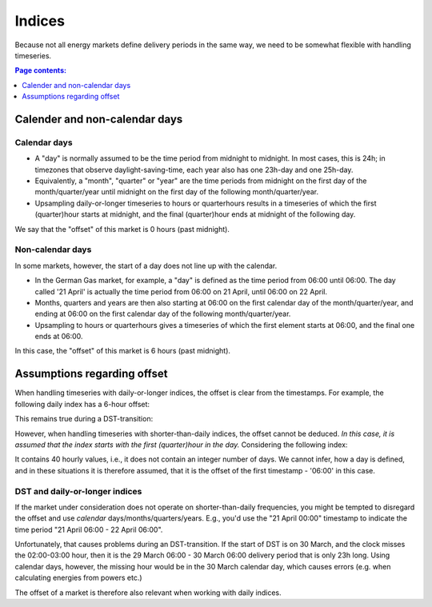 =======
Indices
=======
   
Because not all energy markets define delivery periods in the same way, we need to be somewhat flexible with handling timeseries.

.. contents:: Page contents:
   :depth: 1
   :local:

------------------------------
Calender and non-calendar days
------------------------------

Calendar days
-------------

* A "day" is normally assumed to be the time period from midnight to midnight. In most cases, this is 24h; in timezones that observe daylight-saving-time, each year also has one 23h-day and one 25h-day.

* Equivalently, a "month", "quarter" or "year" are the time periods from midnight on the first day of the month/quarter/year until midnight on the first day of the following month/quarter/year.

* Upsampling daily-or-longer timeseries to hours or quarterhours results in a timeseries of which the first (quarter)hour starts at midnight, and the final (quarter)hour ends at midnight of the following day.

We say that the "offset" of this market is 0 hours (past midnight).

Non-calendar days
-----------------

In some markets, however, the start of a day does not line up with the calendar.

* In the German Gas market, for example, a "day" is defined as the time period from 06:00 until 06:00. The day called '21 April' is actually the time period from 06:00 on 21 April, until 06:00 on 22 April.

* Months, quarters and years are then also starting at 06:00 on the first calendar day of the month/quarter/year, and ending at 06:00 on the first calendar day of the following month/quarter/year.

* Upsampling to hours or quarterhours gives a timeseries of which the first element starts at 06:00, and the final one ends at 06:00.

In this case, the "offset" of this market is 6 hours (past midnight).

----------------------------
Assumptions regarding offset
----------------------------

When handling timeseries with daily-or-longer indices, the offset is clear from the timestamps. For example, the following daily index has a 6-hour offset:

.. exec_code::

   # --- hide: start --- 
   import pandas as pd
   print(repr(pd.date_range('2024-01-05 06:00', freq='D', periods=4)))

This remains true during a DST-transition:

.. exec_code::

   # --- hide: start --- 
   import pandas as pd
   print(repr(pd.date_range('2024-03-29 06:00', freq='D', periods=4, tz='Europe/Berlin')))

However, when handling timeseries with shorter-than-daily indices, the offset cannot be deduced. *In this case, it is assumed that the index starts with the first (quarter)hour in the day.* Considering the following index:

.. exec_code::

   # --- hide: start ---
   import pandas as pd
   i = pd.date_range('2024-01-05 06:00', freq= 'h', periods = 40)
   print(repr(i))

It contains 40 hourly values, i.e., it does not contain an integer number of days. We cannot infer, how a day is defined, and in these situations it is therefore assumed, that it is the offset of the first timestamp - '06:00' in this case.

DST and daily-or-longer indices
-------------------------------

If the market under consideration does not operate on shorter-than-daily frequencies, you might be tempted to disregard the offset and use *calendar* days/months/quarters/years. E.g., you'd use the "21 April 00:00" timestamp to indicate the time period "21 April 06:00 - 22 April 06:00".

Unfortunately, that causes problems during an DST-transition. If the start of DST is on 30 March, and the clock misses the 02:00-03:00 hour, then it is the 29 March 06:00 - 30 March 06:00 delivery period that is only 23h long. Using calendar days, however, the missing hour would be in the 30 March calendar day, which causes errors (e.g. when calculating energies from powers etc.)

The offset of a market is therefore also relevant when working with daily indices.